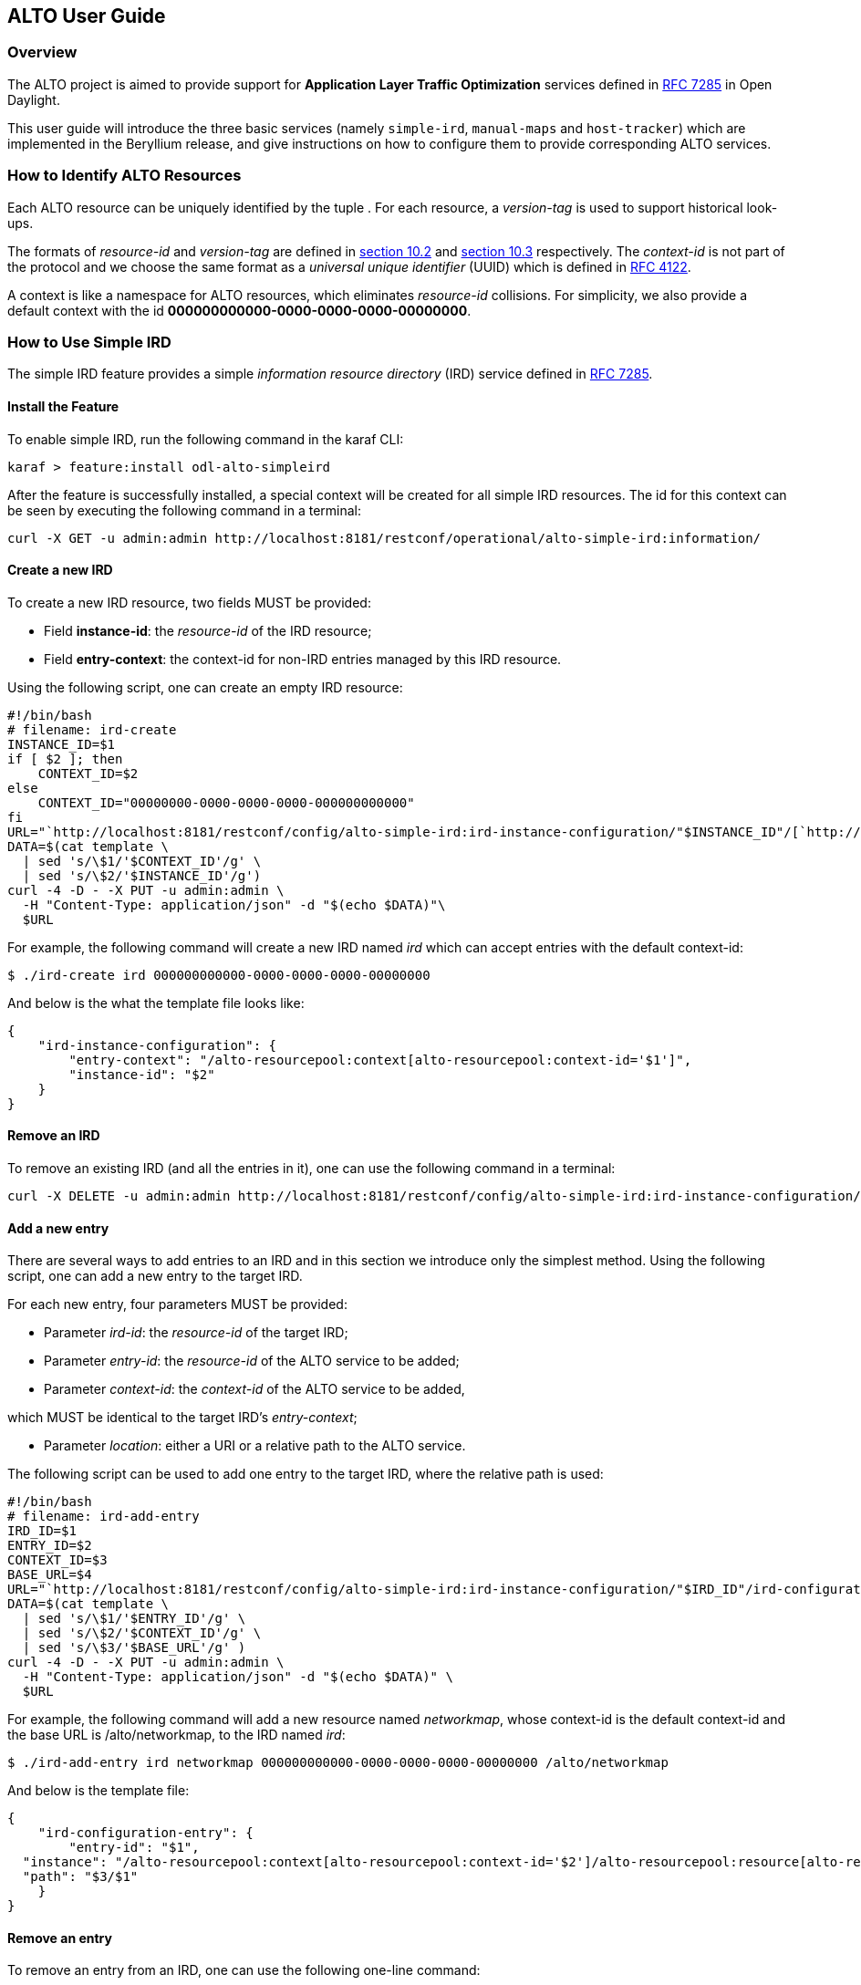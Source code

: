 == ALTO User Guide ==

=== Overview ===

The ALTO project is aimed to provide support for *Application Layer
Traffic Optimization* services defined in
https://tools.ietf.org/html/rfc7285[RFC 7285] in Open Daylight.

This user guide will introduce the three basic services (namely
`simple-ird`, `manual-maps` and `host-tracker`) which are implemented in
the Beryllium release, and give instructions on how to configure them to
provide corresponding ALTO services.

=== How to Identify ALTO Resources ===

Each ALTO resource can be uniquely identified by the tuple . For each
resource, a _version-tag_ is used to support historical look-ups.

The formats of _resource-id_ and _version-tag_ are defined in
https://tools.ietf.org/html/rfc7285#section-10.2[section 10.2] and
https://tools.ietf.org/html/rfc7285#section-10.3[section 10.3]
respectively. The _context-id_ is not part of the protocol and we choose
the same format as a _universal unique identifier_ (UUID) which is
defined in http://tools.ietf.org/html/rfc4122[RFC 4122].

A context is like a namespace for ALTO resources, which eliminates
_resource-id_ collisions. For simplicity, we also provide a default
context with the id **000000000000-0000-0000-0000-00000000**.

=== How to Use Simple IRD ===

The simple IRD feature provides a simple _information resource
directory_ (IRD) service defined in
https://tools.ietf.org/html/rfc7285#section-9[RFC 7285].

==== Install the Feature ====

To enable simple IRD, run the following command in the karaf CLI:

[source,bash]
karaf > feature:install odl-alto-simpleird

After the feature is successfully installed, a special context will be
created for all simple IRD resources. The id for this context can be
seen by executing the following command in a terminal:

[source,bash]
curl -X GET -u admin:admin http://localhost:8181/restconf/operational/alto-simple-ird:information/

==== Create a new IRD ====

To create a new IRD resource, two fields MUST be provided:

* Field **instance-id**: the _resource-id_ of the IRD resource;
* Field **entry-context**: the context-id for non-IRD entries managed by
this IRD resource.

Using the following script, one can create an empty IRD resource:

[source,bash]
#!/bin/bash
# filename: ird-create
INSTANCE_ID=$1
if [ $2 ]; then
    CONTEXT_ID=$2
else
    CONTEXT_ID="00000000-0000-0000-0000-000000000000"
fi
URL="`http://localhost:8181/restconf/config/alto-simple-ird:ird-instance-configuration/"$INSTANCE_ID"/[`http://localhost:8181/restconf/config/alto-simple-ird:ird-instance-configuration/"$INSTANCE_ID"/`]`"
DATA=$(cat template \
  | sed 's/\$1/'$CONTEXT_ID'/g' \
  | sed 's/\$2/'$INSTANCE_ID'/g')
curl -4 -D - -X PUT -u admin:admin \
  -H "Content-Type: application/json" -d "$(echo $DATA)"\
  $URL

For example, the following command will create a new IRD named _ird_
which can accept entries with the default context-id:

[source,bash]
$ ./ird-create ird 000000000000-0000-0000-0000-00000000

And below is the what the template file looks like:

[source,json]
{
    "ird-instance-configuration": {
        "entry-context": "/alto-resourcepool:context[alto-resourcepool:context-id='$1']",
        "instance-id": "$2"
    }
}

==== Remove an IRD ====

To remove an existing IRD (and all the entries in it), one can use the
following command in a terminal:

[source,bash]
curl -X DELETE -u admin:admin http://localhost:8181/restconf/config/alto-simple-ird:ird-instance-configuration/$INSTANCE_ID

==== Add a new entry ====

There are several ways to add entries to an IRD and in this section we
introduce only the simplest method. Using the following script, one can
add a new entry to the target IRD.

For each new entry, four parameters MUST be provided:

* Parameter __ird-id__: the _resource-id_ of the target IRD;
* Parameter __entry-id__: the _resource-id_ of the ALTO service to be
added;
* Parameter __context-id__: the _context-id_ of the ALTO service to be
added,

which MUST be identical to the target IRD's __entry-context__;

* Parameter __location__: either a URI or a relative path to the ALTO
service.

The following script can be used to add one entry to the target IRD,
where the relative path is used:

[source,bash]
#!/bin/bash
# filename: ird-add-entry
IRD_ID=$1
ENTRY_ID=$2
CONTEXT_ID=$3
BASE_URL=$4
URL="`http://localhost:8181/restconf/config/alto-simple-ird:ird-instance-configuration/"$IRD_ID"/ird-configuration-entry/"$ENTRY_ID"/"
DATA=$(cat template \
  | sed 's/\$1/'$ENTRY_ID'/g' \
  | sed 's/\$2/'$CONTEXT_ID'/g' \
  | sed 's/\$3/'$BASE_URL'/g' )
curl -4 -D - -X PUT -u admin:admin \
  -H "Content-Type: application/json" -d "$(echo $DATA)" \
  $URL

For example, the following command will add a new resource named
__networkmap__, whose context-id is the default context-id and the base
URL is /alto/networkmap, to the IRD named __ird__:

[source,bash]
$ ./ird-add-entry ird networkmap 000000000000-0000-0000-0000-00000000 /alto/networkmap

And below is the template file:

[source,json]
{
    "ird-configuration-entry": {
        "entry-id": "$1",
  "instance": "/alto-resourcepool:context[alto-resourcepool:context-id='$2']/alto-resourcepool:resource[alto-resourcepool:resource-id='$1']",
  "path": "$3/$1"
    }
}

==== Remove an entry ====

To remove an entry from an IRD, one can use the following one-line
command:

[source,bash]
curl -X DELETE -u admin:admin http://localhost:8181/restconf/config/alto-simple-ird:ird-instance-configuration/$IRD_ID/ird-configuration-entry/$ENTRY_ID/

=== How to Use Host-tracker-based ECS ===

As a real instance of ALTO services, *_alto-hosttracker_* reads data
from *_l2switch_* and generates a network map with resource id
*_hosttracker-network-map_* and a cost map with resource id
**_hostracker-cost-map_**. It can only work with OpenFlow-enabled
networks.

After installing the *_odl-alto-hosttracker_* feature, the corresponding
network map and cost map will be inserted into the data store.

=== Managing Resource with `alto-resourcepool` ===

After installing `odl-alto-release` feature in karaf, `alto-resourcepool` feature 
will be installed automatically. And you can manage all resources in ALTO via 
RESTCONF APIs provided by `alto-resourcepool`.

With the example bash script below you can get any resource infomation in a
given context.

[source,bash]
#!/bin/bash
RESOURCE_ID=$1
if [ $2 ] ; then
	CONTEXT_ID=$2
else
	CONTEXT_ID="00000000-0000-0000-0000-000000000000"
fi
URL="http://localhost:8181/restconf/operational/alto-resourcepool:context/"$CONTEXT_ID"/alto-resourcepool:resource/"$RESOURCE_ID
curl -X GET -u admin:admin $URL | python -m json.tool | sed -n '/default-tag/p' | sed 's/.*:.*\"\(.*\)\".*/\1/g'

=== Manual Configuration ===

==== Using RESTCONF API ====

After installing `odl-alto-release` feature in karaf, it is possible to manage
network-maps and cost-maps using RESTCONF. Take a look at all the operations
provided by `resource-config` at the API service page which can be found at
`http://localhost:8181/apidoc/explorer/index.html`.

The easiest method to operate network-maps and cost-maps is to modify data broker
via RESTCONF API directly.

==== Using RPC ====

The `resource-config` package also provides a query RPC to config the resources.
You can CREATE, UPDATE and DELETE *network-maps* and *cost-maps* via query RPC.

=== Use Case ===

==== Server Selection ====

One of the key use case for ALTO is server selection. For example, a client (with
IP address 10.0.0.1) sends a data transferring request to Data Transferring Service
(DTS). And there are three data replica servers (with IP address 10.60.0.1, 10.60.0.2
and 10.60.0.3) which can response the request. In this case, DTS can send a query
request to ALTO server to make server selection decision.

Following is an example ALTO query:

[source]
POST /alto/endpointcost HTTP/1.1
Host: localhost:8080
Content-Type: application/alto-endpointcostparams+json
Accept: application/alto-endpointcost+json,application/alto-error+json
{
  "cost-type": {
    "cost-mode": "ordinal",
    "cost-metric": "hopcount"
  },
  "endpoints": {
    "srcs": [ "ipv4:10.0.0.1" ],
    "dsts": [
      "ipv4:10.60.0.1",
      "ipv4:10.60.0.2",
      "ipv4:10.60.0.3"
  ]
  }
}
